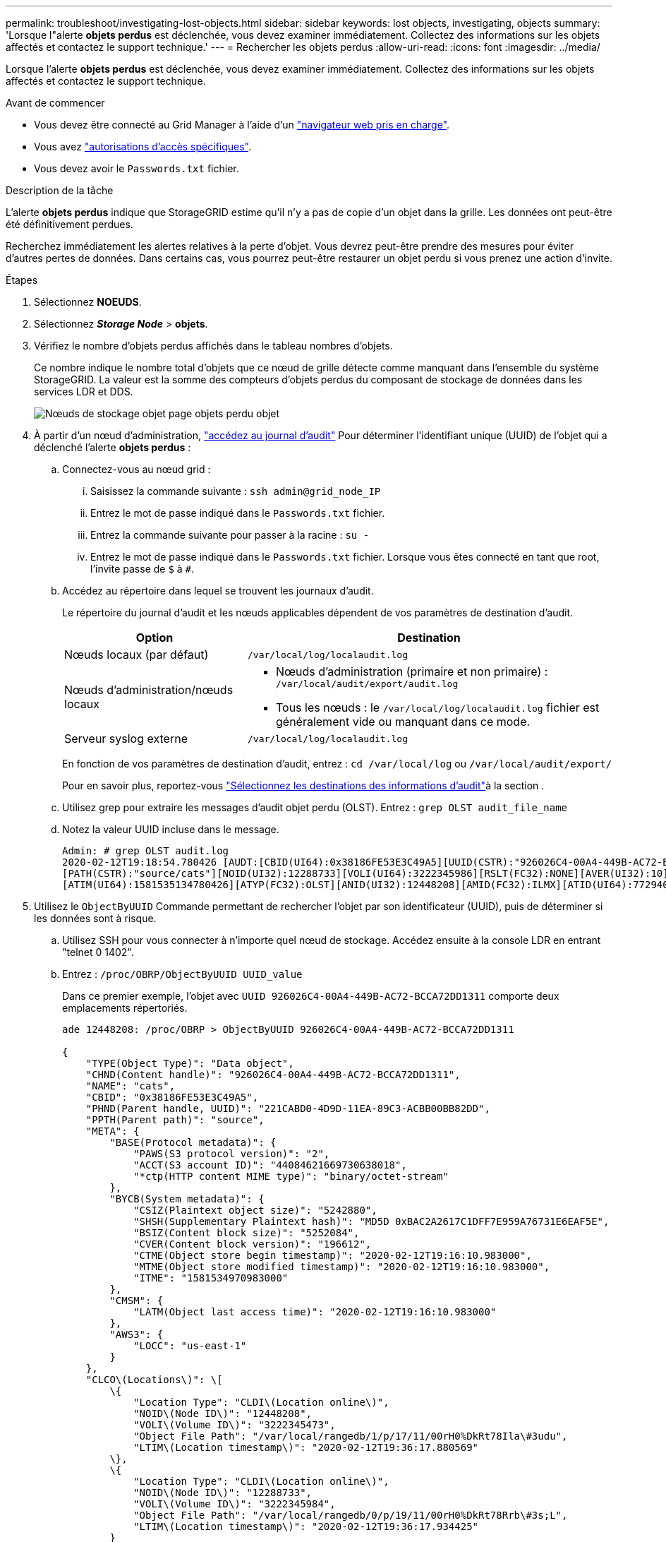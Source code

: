 ---
permalink: troubleshoot/investigating-lost-objects.html 
sidebar: sidebar 
keywords: lost objects, investigating, objects 
summary: 'Lorsque l"alerte *objets perdus* est déclenchée, vous devez examiner immédiatement. Collectez des informations sur les objets affectés et contactez le support technique.' 
---
= Rechercher les objets perdus
:allow-uri-read: 
:icons: font
:imagesdir: ../media/


[role="lead"]
Lorsque l'alerte *objets perdus* est déclenchée, vous devez examiner immédiatement. Collectez des informations sur les objets affectés et contactez le support technique.

.Avant de commencer
* Vous devez être connecté au Grid Manager à l'aide d'un link:../admin/web-browser-requirements.html["navigateur web pris en charge"].
* Vous avez link:../admin/admin-group-permissions.html["autorisations d'accès spécifiques"].
* Vous devez avoir le `Passwords.txt` fichier.


.Description de la tâche
L'alerte *objets perdus* indique que StorageGRID estime qu'il n'y a pas de copie d'un objet dans la grille. Les données ont peut-être été définitivement perdues.

Recherchez immédiatement les alertes relatives à la perte d'objet. Vous devrez peut-être prendre des mesures pour éviter d'autres pertes de données. Dans certains cas, vous pourrez peut-être restaurer un objet perdu si vous prenez une action d'invite.

.Étapes
. Sélectionnez *NOEUDS*.
. Sélectionnez *_Storage Node_* > *objets*.
. Vérifiez le nombre d'objets perdus affichés dans le tableau nombres d'objets.
+
Ce nombre indique le nombre total d'objets que ce nœud de grille détecte comme manquant dans l'ensemble du système StorageGRID. La valeur est la somme des compteurs d'objets perdus du composant de stockage de données dans les services LDR et DDS.

+
image::../media/nodes_storage_nodes_objects_page_lost_object.png[Nœuds de stockage objet page objets perdu objet]

. À partir d'un nœud d'administration, link:../audit/accessing-audit-log-file.html["accédez au journal d'audit"] Pour déterminer l'identifiant unique (UUID) de l'objet qui a déclenché l'alerte *objets perdus* :
+
.. Connectez-vous au nœud grid :
+
... Saisissez la commande suivante : `ssh admin@grid_node_IP`
... Entrez le mot de passe indiqué dans le `Passwords.txt` fichier.
... Entrez la commande suivante pour passer à la racine : `su -`
... Entrez le mot de passe indiqué dans le `Passwords.txt` fichier.
Lorsque vous êtes connecté en tant que root, l'invite passe de `$` à `#`.


.. Accédez au répertoire dans lequel se trouvent les journaux d'audit.
+
--
Le répertoire du journal d'audit et les nœuds applicables dépendent de vos paramètres de destination d'audit.

[cols="1a,2a"]
|===
| Option | Destination 


 a| 
Nœuds locaux (par défaut)
 a| 
`/var/local/log/localaudit.log`



 a| 
Nœuds d'administration/nœuds locaux
 a| 
*** Nœuds d'administration (primaire et non primaire) : `/var/local/audit/export/audit.log`
*** Tous les nœuds : le `/var/local/log/localaudit.log` fichier est généralement vide ou manquant dans ce mode.




 a| 
Serveur syslog externe
 a| 
`/var/local/log/localaudit.log`

|===
En fonction de vos paramètres de destination d'audit, entrez : `cd /var/local/log` ou `/var/local/audit/export/`

Pour en savoir plus, reportez-vous link:../monitor/configure-audit-messages.html#select-audit-information-destinations["Sélectionnez les destinations des informations d'audit"]à la section .

--
.. Utilisez grep pour extraire les messages d'audit objet perdu (OLST). Entrez : `grep OLST audit_file_name`
.. Notez la valeur UUID incluse dans le message.
+
[listing]
----
Admin: # grep OLST audit.log
2020-02-12T19:18:54.780426 [AUDT:[CBID(UI64):0x38186FE53E3C49A5][UUID(CSTR):"926026C4-00A4-449B-AC72-BCCA72DD1311"]
[PATH(CSTR):"source/cats"][NOID(UI32):12288733][VOLI(UI64):3222345986][RSLT(FC32):NONE][AVER(UI32):10]
[ATIM(UI64):1581535134780426][ATYP(FC32):OLST][ANID(UI32):12448208][AMID(FC32):ILMX][ATID(UI64):7729403978647354233]]
----


. Utilisez le `ObjectByUUID` Commande permettant de rechercher l'objet par son identificateur (UUID), puis de déterminer si les données sont à risque.
+
.. Utilisez SSH pour vous connecter à n'importe quel nœud de stockage. Accédez ensuite à la console LDR en entrant "telnet 0 1402".
.. Entrez : `/proc/OBRP/ObjectByUUID UUID_value`
+
Dans ce premier exemple, l'objet avec `UUID 926026C4-00A4-449B-AC72-BCCA72DD1311` comporte deux emplacements répertoriés.

+
[listing]
----
ade 12448208: /proc/OBRP > ObjectByUUID 926026C4-00A4-449B-AC72-BCCA72DD1311

{
    "TYPE(Object Type)": "Data object",
    "CHND(Content handle)": "926026C4-00A4-449B-AC72-BCCA72DD1311",
    "NAME": "cats",
    "CBID": "0x38186FE53E3C49A5",
    "PHND(Parent handle, UUID)": "221CABD0-4D9D-11EA-89C3-ACBB00BB82DD",
    "PPTH(Parent path)": "source",
    "META": {
        "BASE(Protocol metadata)": {
            "PAWS(S3 protocol version)": "2",
            "ACCT(S3 account ID)": "44084621669730638018",
            "*ctp(HTTP content MIME type)": "binary/octet-stream"
        },
        "BYCB(System metadata)": {
            "CSIZ(Plaintext object size)": "5242880",
            "SHSH(Supplementary Plaintext hash)": "MD5D 0xBAC2A2617C1DFF7E959A76731E6EAF5E",
            "BSIZ(Content block size)": "5252084",
            "CVER(Content block version)": "196612",
            "CTME(Object store begin timestamp)": "2020-02-12T19:16:10.983000",
            "MTME(Object store modified timestamp)": "2020-02-12T19:16:10.983000",
            "ITME": "1581534970983000"
        },
        "CMSM": {
            "LATM(Object last access time)": "2020-02-12T19:16:10.983000"
        },
        "AWS3": {
            "LOCC": "us-east-1"
        }
    },
    "CLCO\(Locations\)": \[
        \{
            "Location Type": "CLDI\(Location online\)",
            "NOID\(Node ID\)": "12448208",
            "VOLI\(Volume ID\)": "3222345473",
            "Object File Path": "/var/local/rangedb/1/p/17/11/00rH0%DkRt78Ila\#3udu",
            "LTIM\(Location timestamp\)": "2020-02-12T19:36:17.880569"
        \},
        \{
            "Location Type": "CLDI\(Location online\)",
            "NOID\(Node ID\)": "12288733",
            "VOLI\(Volume ID\)": "3222345984",
            "Object File Path": "/var/local/rangedb/0/p/19/11/00rH0%DkRt78Rrb\#3s;L",
            "LTIM\(Location timestamp\)": "2020-02-12T19:36:17.934425"
        }
    ]
}
----
+
Dans le second exemple, l'objet avec `UUID 926026C4-00A4-449B-AC72-BCCA72DD1311` n'a aucun emplacement répertorié.

+
[listing]
----
ade 12448208: / > /proc/OBRP/ObjectByUUID 926026C4-00A4-449B-AC72-BCCA72DD1311

{
    "TYPE(Object Type)": "Data object",
    "CHND(Content handle)": "926026C4-00A4-449B-AC72-BCCA72DD1311",
    "NAME": "cats",
    "CBID": "0x38186FE53E3C49A5",
    "PHND(Parent handle, UUID)": "221CABD0-4D9D-11EA-89C3-ACBB00BB82DD",
    "PPTH(Parent path)": "source",
    "META": {
        "BASE(Protocol metadata)": {
            "PAWS(S3 protocol version)": "2",
            "ACCT(S3 account ID)": "44084621669730638018",
            "*ctp(HTTP content MIME type)": "binary/octet-stream"
        },
        "BYCB(System metadata)": {
            "CSIZ(Plaintext object size)": "5242880",
            "SHSH(Supplementary Plaintext hash)": "MD5D 0xBAC2A2617C1DFF7E959A76731E6EAF5E",
            "BSIZ(Content block size)": "5252084",
            "CVER(Content block version)": "196612",
            "CTME(Object store begin timestamp)": "2020-02-12T19:16:10.983000",
            "MTME(Object store modified timestamp)": "2020-02-12T19:16:10.983000",
            "ITME": "1581534970983000"
        },
        "CMSM": {
            "LATM(Object last access time)": "2020-02-12T19:16:10.983000"
        },
        "AWS3": {
            "LOCC": "us-east-1"
        }
    }
}
----
.. Examinez le résultat de /proc/OBRP/ObjectByUUID et prenez les mesures appropriées :
+
[cols="2a,4a"]
|===
| Les métadonnées | Conclusion 


 a| 
Aucun objet trouvé ("ERREUR":" )
 a| 
Si l'objet n'est pas trouvé, le message "ERREUR":" est renvoyé.

Si l'objet est introuvable, vous pouvez réinitialiser le nombre d'objets perdus* pour effacer l'alerte. L'absence d'objet indique que l'objet a été supprimé intentionnellement.



 a| 
Emplacements > 0
 a| 
Si des emplacements sont répertoriés dans la sortie, l'alerte *objets perdus* peut être un faux positif.

Vérifiez que les objets existent. Utilisez l'ID de nœud et le chemin du fichier indiqués dans la sortie pour confirmer que le fichier objet se trouve à l'emplacement indiqué.

(La procédure pour link:searching-for-and-restoring-potentially-lost-objects.html["recherche d'objets potentiellement perdus"] Explique comment utiliser l'ID de nœud pour trouver le nœud de stockage approprié.)

Si les objets existent, vous pouvez réinitialiser le nombre d'objets perdus* pour effacer l'alerte.



 a| 
Emplacements = 0
 a| 
Si aucun emplacement n'est répertorié dans le résultat, l'objet est potentiellement manquant. Vous pouvez essayer link:searching-for-and-restoring-potentially-lost-objects.html["recherchez et restaurez l'objet"] vous pouvez aussi contacter le support technique.

L'assistance technique peut vous demander si une procédure de restauration du stockage est en cours. Voir les informations sur link:../maintain/restoring-volume.html["Restauration des données d'objet à l'aide de Grid Manager"] et link:../maintain/restoring-object-data-to-storage-volume.html["restauration des données d'objet vers un volume de stockage"].

|===



